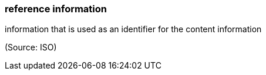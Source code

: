 === reference information

information that is used as an identifier for the content information

(Source: ISO)

